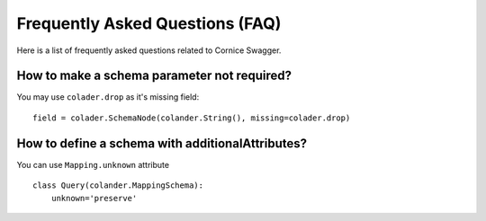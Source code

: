 Frequently Asked Questions (FAQ)
################################

Here is a list of frequently asked questions related to Cornice Swagger.

How to make a schema parameter not required?
============================================

You may use ``colader.drop`` as it's missing field::

    field = colader.SchemaNode(colander.String(), missing=colader.drop)


How to define a schema with additionalAttributes?
=================================================

You can use ``Mapping.unknown`` attribute ::

    class Query(colander.MappingSchema):
        unknown='preserve'


